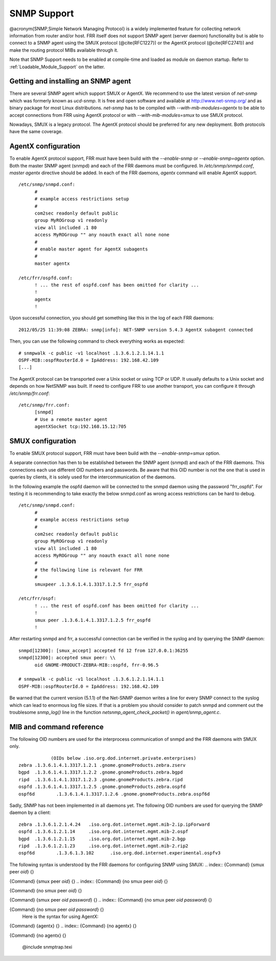 .. _SNMP_Support:

************
SNMP Support
************

@acronym{SNMP,Simple Network Managing Protocol} is a widely implemented
feature for collecting network information from router and/or host.
FRR itself does not support SNMP agent (server daemon) functionality
but is able to connect to a SNMP agent using the SMUX protocol
(@cite{RFC1227}) or the AgentX protocol (@cite{RFC2741}) and make the
routing protocol MIBs available through it.

Note that SNMP Support needs to be enabled at compile-time and loaded as
module on daemon startup.  Refer to :ref:`Loadable_Module_Support` on
the latter.

.. _Getting_and_installing_an_SNMP_agent:

Getting and installing an SNMP agent
====================================

There are several SNMP agent which support SMUX or AgentX. We recommend to use the latest
version of `net-snmp` which was formerly known as `ucd-snmp`.
It is free and open software and available at `http://www.net-snmp.org/ <http://www.net-snmp.org/>`_
and as binary package for most Linux distributions.
`net-snmp` has to be compiled with `--with-mib-modules=agentx` to
be able to accept connections from FRR using AgentX protocol or with
`--with-mib-modules=smux` to use SMUX protocol.

Nowadays, SMUX is a legacy protocol. The AgentX protocol should be
preferred for any new deployment. Both protocols have the same coverage.

.. _AgentX_configuration:

AgentX configuration
====================

To enable AgentX protocol support, FRR must have been build with the
`--enable-snmp` or `--enable-snmp=agentx` option. Both the
master SNMP agent (snmpd) and each of the FRR daemons must be
configured. In `/etc/snmp/snmpd.conf`, `master agentx`
directive should be added. In each of the FRR daemons, `agentx`
command will enable AgentX support.

::

  /etc/snmp/snmpd.conf:
  	#
  	# example access restrictions setup
  	#
  	com2sec readonly default public
  	group MyROGroup v1 readonly
  	view all included .1 80
  	access MyROGroup "" any noauth exact all none none
  	#
  	# enable master agent for AgentX subagents
  	#
  	master agentx

  /etc/frr/ospfd.conf:
  	! ... the rest of ospfd.conf has been omitted for clarity ...
  	!
  	agentx
  	!
  

Upon successful connection, you should get something like this in the
log of each FRR daemons:

::

  2012/05/25 11:39:08 ZEBRA: snmp[info]: NET-SNMP version 5.4.3 AgentX subagent connected
  

Then, you can use the following command to check everything works as expected:

::

  # snmpwalk -c public -v1 localhost .1.3.6.1.2.1.14.1.1
  OSPF-MIB::ospfRouterId.0 = IpAddress: 192.168.42.109
  [...]
  

The AgentX protocol can be transported over a Unix socket or using TCP
or UDP. It usually defaults to a Unix socket and depends on how NetSNMP
was built. If need to configure FRR to use another transport, you can
configure it through `/etc/snmp/frr.conf`:

::

  /etc/snmp/frr.conf:
  	[snmpd]
  	# Use a remote master agent
  	agentXSocket tcp:192.168.15.12:705
  

.. _SMUX_configuration:

SMUX configuration
==================

To enable SMUX protocol support, FRR must have been build with the
`--enable-snmp=smux` option.

A separate connection has then to be established between the
SNMP agent (snmpd) and each of the FRR daemons. This connections
each use different OID numbers and passwords. Be aware that this OID
number is not the one that is used in queries by clients, it is solely
used for the intercommunication of the daemons.

In the following example the ospfd daemon will be connected to the
snmpd daemon using the password "frr_ospfd". For testing it is
recommending to take exactly the below snmpd.conf as wrong access
restrictions can be hard to debug.

::

  /etc/snmp/snmpd.conf:
  	#
  	# example access restrictions setup
  	#
  	com2sec readonly default public
  	group MyROGroup v1 readonly
  	view all included .1 80
  	access MyROGroup "" any noauth exact all none none
  	#
  	# the following line is relevant for FRR
  	#
  	smuxpeer .1.3.6.1.4.1.3317.1.2.5 frr_ospfd

  /etc/frr/ospf:
  	! ... the rest of ospfd.conf has been omitted for clarity ...
  	!
  	smux peer .1.3.6.1.4.1.3317.1.2.5 frr_ospfd
  	!
  

After restarting snmpd and frr, a successful connection can be verified in
the syslog and by querying the SNMP daemon:

::

  snmpd[12300]: [smux_accept] accepted fd 12 from 127.0.0.1:36255 
  snmpd[12300]: accepted smux peer: \\
  	oid GNOME-PRODUCT-ZEBRA-MIB::ospfd, frr-0.96.5

  # snmpwalk -c public -v1 localhost .1.3.6.1.2.1.14.1.1
  OSPF-MIB::ospfRouterId.0 = IpAddress: 192.168.42.109
  

Be warned that the current version (5.1.1) of the Net-SNMP daemon writes a line
for every SNMP connect to the syslog which can lead to enormous log file sizes.
If that is a problem you should consider to patch snmpd and comment out the
troublesome `snmp_log()` line in the function
`netsnmp_agent_check_packet()` in `agent/snmp_agent.c`.

MIB and command reference
=========================

The following OID numbers are used for the interprocess communication of snmpd and
the FRR daemons with SMUX only.
::

              (OIDs below .iso.org.dod.internet.private.enterprises)
  zebra	.1.3.6.1.4.1.3317.1.2.1 .gnome.gnomeProducts.zebra.zserv
  bgpd	.1.3.6.1.4.1.3317.1.2.2 .gnome.gnomeProducts.zebra.bgpd
  ripd	.1.3.6.1.4.1.3317.1.2.3 .gnome.gnomeProducts.zebra.ripd
  ospfd	.1.3.6.1.4.1.3317.1.2.5 .gnome.gnomeProducts.zebra.ospfd
  ospf6d	.1.3.6.1.4.1.3317.1.2.6 .gnome.gnomeProducts.zebra.ospf6d
  

Sadly, SNMP has not been implemented in all daemons yet. The following
OID numbers are used for querying the SNMP daemon by a client:
::

  zebra	.1.3.6.1.2.1.4.24   .iso.org.dot.internet.mgmt.mib-2.ip.ipForward
  ospfd	.1.3.6.1.2.1.14	    .iso.org.dot.internet.mgmt.mib-2.ospf
  bgpd	.1.3.6.1.2.1.15	    .iso.org.dot.internet.mgmt.mib-2.bgp 
  ripd	.1.3.6.1.2.1.23	    .iso.org.dot.internet.mgmt.mib-2.rip2
  ospf6d	.1.3.6.1.3.102	    .iso.org.dod.internet.experimental.ospfv3
  

The following syntax is understood by the FRR daemons for configuring SNMP using SMUX:
.. index:: {Command} {smux peer `oid`} {}

{Command} {smux peer `oid`} {}
.. index:: {Command} {no smux peer `oid`} {}

{Command} {no smux peer `oid`} {}

.. index:: {Command} {smux peer `oid` `password`} {}

{Command} {smux peer `oid` `password`} {}
.. index:: {Command} {no smux peer `oid` `password`} {}

{Command} {no smux peer `oid` `password`} {}
    Here is the syntax for using AgentX:
.. index:: {Command} {agentx} {}

{Command} {agentx} {}
.. index:: {Command} {no agentx} {}

{Command} {no agentx} {}

      @include snmptrap.texi


